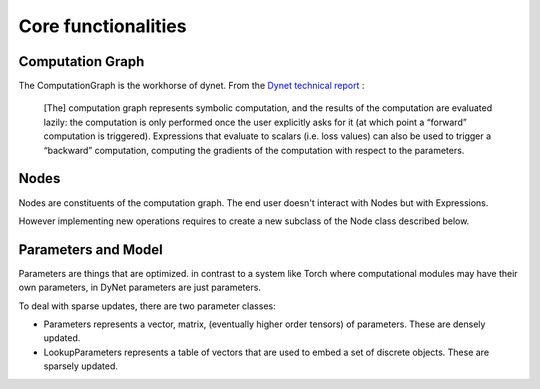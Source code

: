Core functionalities
====================

Computation Graph
-----------------

The ComputationGraph is the workhorse of dynet. From the `Dynet technical report <https://arxiv.org/abs/1701.03980>`_ :

    [The] computation graph represents symbolic computation, and the results of the computation are evaluated lazily: the computation is only performed once the user explicitly asks for it (at which point a “forward” computation is triggered).
    Expressions that evaluate to scalars (i.e. loss values) can also be used to trigger a “backward” computation, computing the gradients of the computation with respect to the parameters.

.. doxygengroup:: compgraph
    :members:
    :content-only:

Nodes
-----

Nodes are constituents of the computation graph. The end user doesn't interact with Nodes but with Expressions.

However implementing new operations requires to create a new subclass of the Node class described below.

.. doxygengroup:: nodes
    :members:
    :content-only:

Parameters and Model
--------------------

Parameters are things that are optimized. in contrast to a system like Torch where computational modules may have their own parameters, in DyNet parameters are just parameters.

To deal with sparse updates, there are two parameter classes:

- Parameters represents a vector, matrix, (eventually higher order tensors)
  of parameters. These are densely updated.
- LookupParameters represents a table of vectors that are used to embed a
  set of discrete objects. These are sparsely updated.

.. doxygengroup:: params
    :members:
    :content-only:

